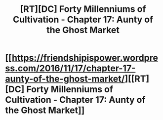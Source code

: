 #+TITLE: [RT][DC] Forty Millenniums of Cultivation - Chapter 17: Aunty of the Ghost Market

* [[https://friendshipispower.wordpress.com/2016/11/17/chapter-17-aunty-of-the-ghost-market/][[RT][DC] Forty Millenniums of Cultivation - Chapter 17: Aunty of the Ghost Market]]
:PROPERTIES:
:Author: superk2001
:Score: 20
:DateUnix: 1479412903.0
:DateShort: 2016-Nov-17
:END:
